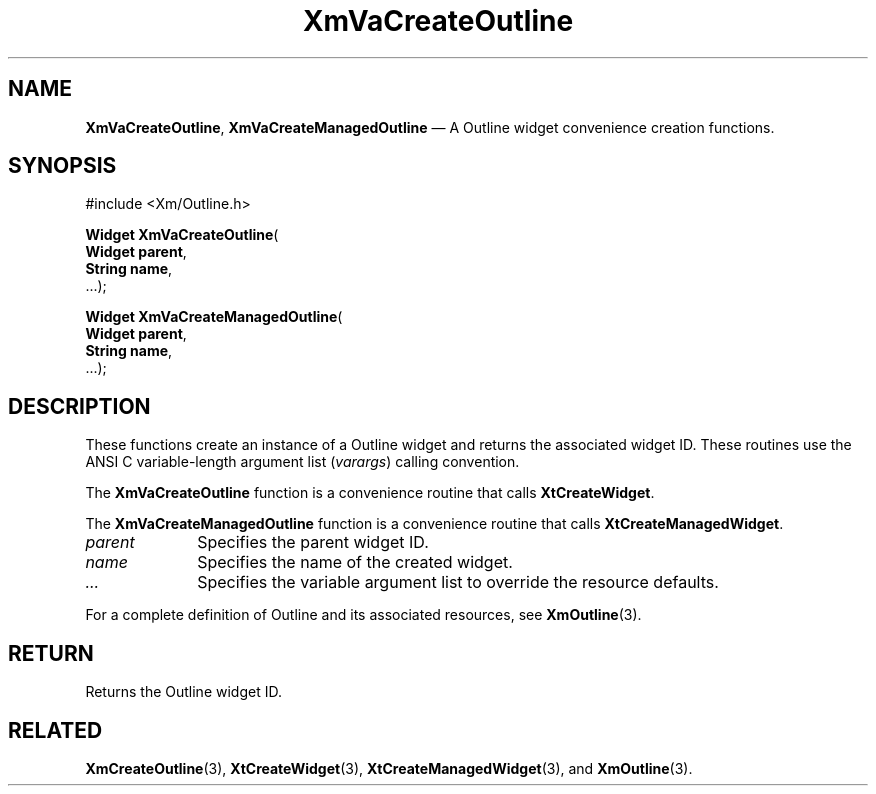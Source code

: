 .DT
.TH "XmVaCreateOutline" "library call"
.SH "NAME"
\fBXmVaCreateOutline\fP,
\fBXmVaCreateManagedOutline\fP \(em A Outline
widget convenience creation functions\&.
.iX "XmVaCreateOutline" "XmVaCreateManagedOutline"
.iX "creation functions"
.SH "SYNOPSIS"
.PP
.nf
#include <Xm/Outline\&.h>
.PP
\fBWidget \fBXmVaCreateOutline\fP\fR(
\fBWidget \fBparent\fR\fR,
\fBString \fBname\fR\fR,
\&.\&.\&.);
.PP
\fBWidget \fBXmVaCreateManagedOutline\fP\fR(
\fBWidget \fBparent\fR\fR,
\fBString \fBname\fR\fR,
\&.\&.\&.);
.fi
.SH "DESCRIPTION"
.PP
These functions create an instance of a
Outline widget and returns the associated widget ID\&.
These routines use the ANSI C variable-length argument list (\fIvarargs\fP)
calling convention\&.
.PP
The \fBXmVaCreateOutline\fP function
is a convenience routine that calls \fBXtCreateWidget\fP\&.
.PP
The \fBXmVaCreateManagedOutline\fP
function is a convenience routine that calls \fBXtCreateManagedWidget\fP\&.
.PP
.IP "\fIparent\fP" 10
Specifies the parent widget ID\&.
.IP "\fIname\fP" 10
Specifies the name of the created widget\&.
.IP \fI...\fP
Specifies the variable argument list to override the resource defaults.
.PP
For a complete definition of Outline and its associated
resources, see \fBXmOutline\fP(3)\&.
.SH "RETURN"
.PP
Returns the Outline widget ID\&.
.SH "RELATED"
.PP
\fBXmCreateOutline\fP(3),
\fBXtCreateWidget\fP(3),
\fBXtCreateManagedWidget\fP(3), and
\fBXmOutline\fP(3)\&.
